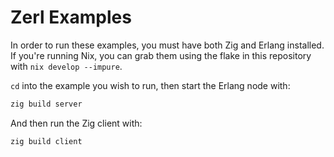 * Zerl Examples

In order to run these examples, you must have both Zig and Erlang installed.
If you're running Nix, you can grab them using the flake in this repository
with ~nix develop --impure~.

~cd~ into the example you wish to run, then start the Erlang node with:

#+begin_src sh
zig build server
#+end_src

And then run the Zig client with:

#+begin_src sh
zig build client
#+end_src
